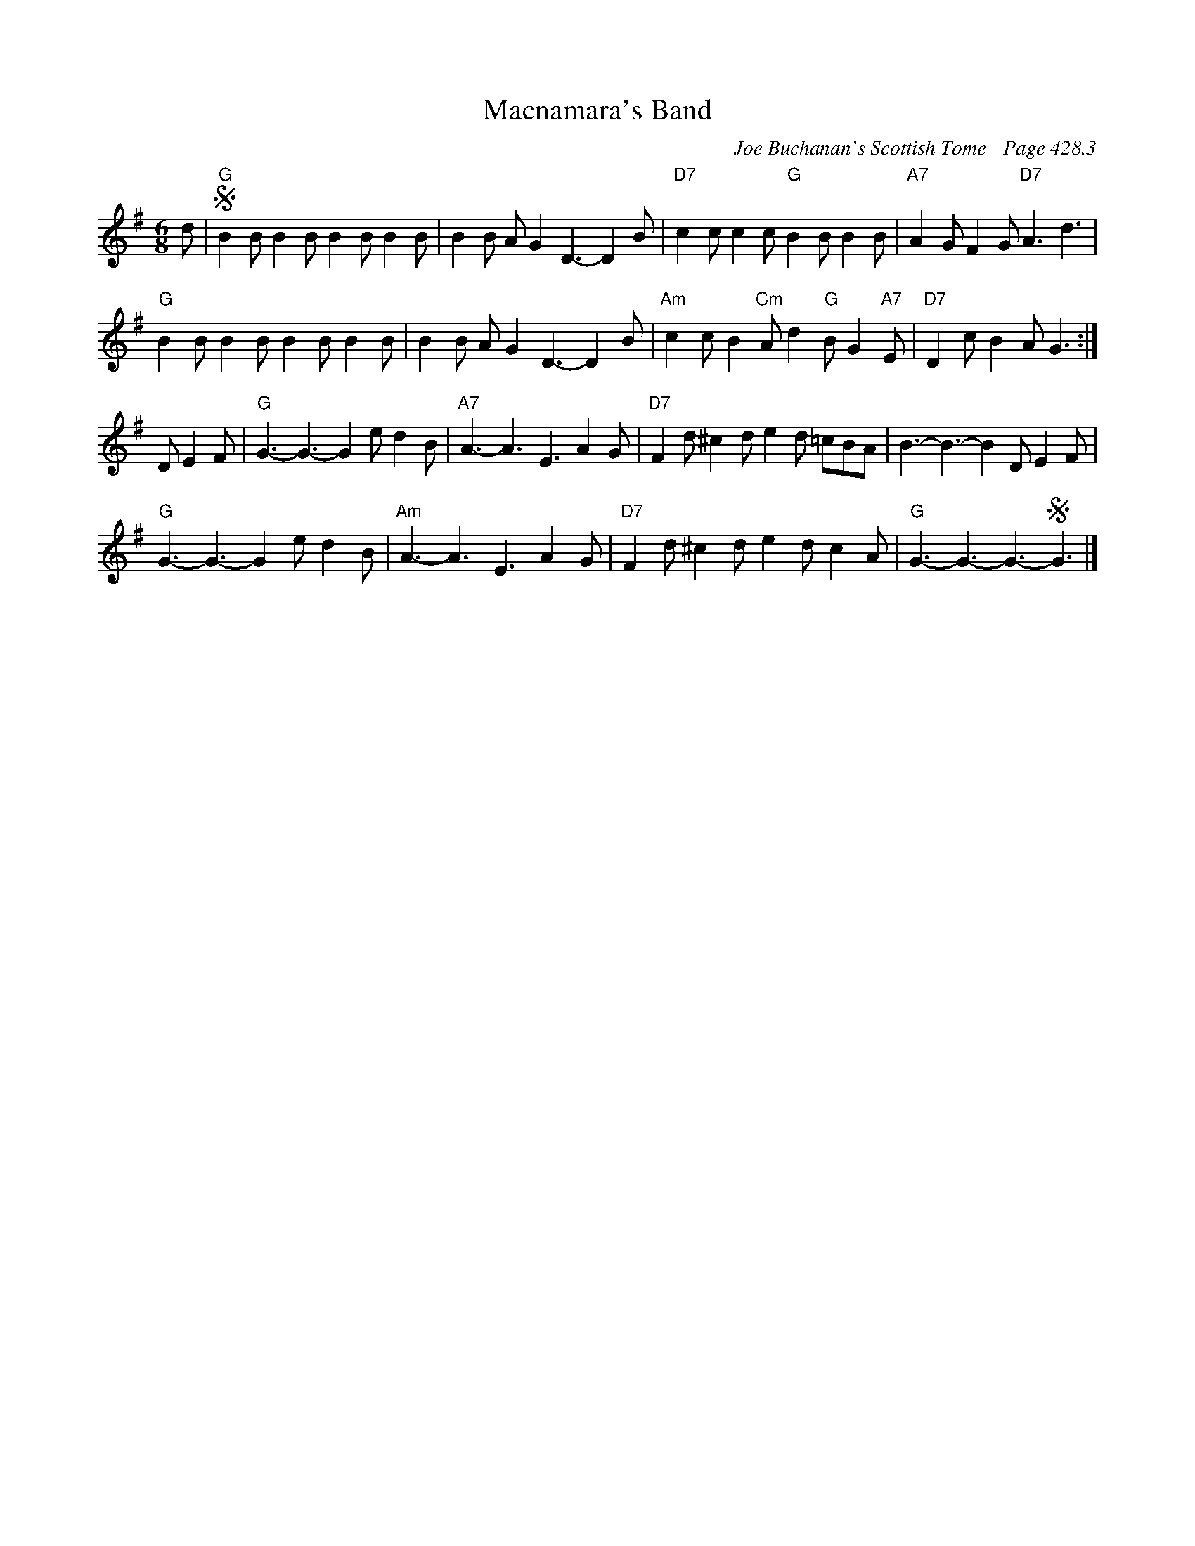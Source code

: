 X:866
T:Macnamara's Band
C:Joe Buchanan's Scottish Tome - Page 428.3
I:428 3
R:Two-step
Z:Carl Allison
L:1/8
M:6/8
K:G
d | S"G"B2 B B2 B B2 B B2 B | B2 B A G2 D3- D2 B | "D7"c2 c c2 c "G"B2 B B2 B | "A7"A2 G F2 G "D7"A3 d3 |
"G"B2 B B2 B B2 B B2 B | B2 B A G2 D3- D2 B | "Am"c2 c B2 "Cm"A d2 "G"B G2 "A7"E | "D7"D2 c B2 A G3 :|
DE2F | "G"G3- G3- G2 e d2 B | "A7"A3- A3 E3 A2 G | "D7"F2 d ^c2 d e2 d =cBA | B3- B3- B2 D E2 F |
"G"G3- G3- G2 e d2 B | "Am"A3- A3 E3 A2 G | "D7"F2 d ^c2 d e2 d c2 A | "G"G3- G3- G3- SG3 |]
